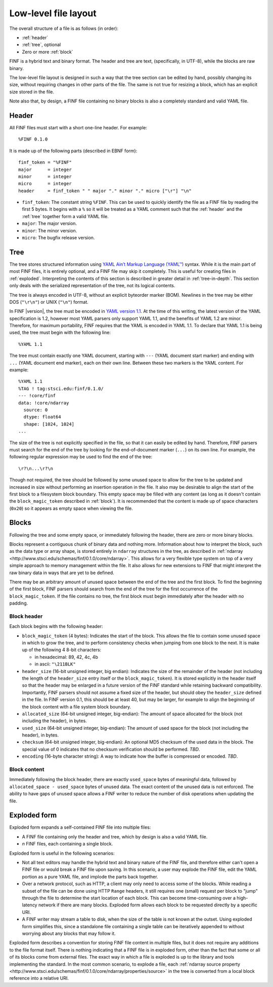 Low-level file layout
=====================

The overall structure of a file is as follows (in order):

- :ref:`header`

- :ref:`tree`, optional

- Zero or more :ref:`block`

FINF is a hybrid text and binary format.  The header and tree are
text, (specifically, in UTF-8), while the blocks are raw binary.

The low-level file layout is designed in such a way that the tree
section can be edited by hand, possibly changing its size, without
requiring changes in other parts of the file.  The same is not true
for resizing a block, which has an explicit size stored in the file.

Note also that, by design, a FINF file containing no binary blocks is
also a completely standard and valid YAML file.

.. _header:

Header
------

All FINF files must start with a short one-line header.  For example::

  %FINF 0.1.0

It is made up of the following parts (described in EBNF form)::

  finf_token = "%FINF"
  major      = integer
  minor      = integer
  micro      = integer
  header     = finf_token " " major "." minor "." micro ["\r"] "\n"

- ``finf_token``: The constant string ``%FINF``.  This can be used
  to quickly identify the file as a FINF file by reading the first 5
  bytes.  It begins with a ``%`` so it will be treated as a YAML
  comment such that the :ref:`header` and the :ref:`tree` together
  form a valid YAML file.

- ``major``: The major version.

- ``minor``: The minor version.

- ``micro``: The bugfix release version.

.. _tree:

Tree
----

The tree stores structured information using `YAML Ain’t Markup
Language (YAML™) <http://yaml.org/spec/1.1/>`__ syntax.  While it is
the main part of most FINF files, it is entirely optional, and a FINF
file may skip it completely.  This is useful for creating files in
:ref:`exploded`.  Interpreting the contents of this section is
described in greater detail in :ref:`tree-in-depth`.  This section
only deals with the serialized representation of the tree, not its
logical contents.

The tree is always encoded in UTF-8, without an explicit byteorder
marker (BOM). Newlines in the tree may be either DOS (``"\r\n"``) or
UNIX (``"\n"``) format.

In FINF |version|, the tree must be encoded in `YAML version 1.1
<http://yaml.org/spec/1.1/>`__.  At the time of this writing, the
latest version of the YAML specification is 1.2, however most YAML
parsers only support YAML 1.1, and the benefits of YAML 1.2 are minor.
Therefore, for maximum portability, FINF requires that the YAML is
encoded in YAML 1.1.  To declare that YAML 1.1 is being used, the tree
must begin with the following line::

    %YAML 1.1

The tree must contain exactly one YAML document, starting with ``---``
(YAML document start marker) and ending with ``...`` (YAML document
end marker), each on their own line.  Between these two markers is the
YAML content.  For example::

      %YAML 1.1
      %TAG ! tag:stsci.edu:finf/0.1.0/
      --- !core/finf
      data: !core/ndarray
        source: 0
        dtype: float64
        shape: [1024, 1024]
      ...

The size of the tree is not explicitly specified in the file, so that
it can easily be edited by hand.  Therefore, FINF parsers must search
for the end of the tree by looking for the end-of-document marker
(``...``) on its own line.  For example, the following regular
expression may be used to find the end of the tree::

   \r?\n...\r?\n

Though not required, the tree should be followed by some unused space
to allow for the tree to be updated and increased in size without
performing an insertion operation in the file.  It also may be
desirable to align the start of the first block to a filesystem block
boundary.  This empty space may be filled with any content (as long as
it doesn't contain the ``block_magic_token`` described in
:ref:`block`).  It is recommended that the content is made up of space
characters (``0x20``) so it appears as empty space when viewing the
file.

.. _block:

Blocks
------

Following the tree and some empty space, or immediately following the
header, there are zero or more binary blocks.

Blocks represent a contiguous chunk of binary data and nothing more.
Information about how to interpret the block, such as the data type or
array shape, is stored entirely in ``ndarray`` structures in the tree,
as described in :ref:`ndarray
<http://www.stsci.edu/schemas/finf/0.1.0/core/ndarray>`.  This allows
for a very flexible type system on top of a very simple approach to
memory management within the file.  It also allows for new extensions
to FINF that might interpret the raw binary data in ways that are yet
to be defined.

There may be an arbitrary amount of unused space between the end of
the tree and the first block.  To find the beginning of the first
block, FINF parsers should search from the end of the tree for the
first occurrence of the ``block_magic_token``.  If the file contains
no tree, the first block must begin immediately after the header with
no padding.

.. _block-header:

Block header
^^^^^^^^^^^^

Each block begins with the following header:

- ``block_magic_token`` (4 bytes): Indicates the start of the block.
  This allows the file to contain some unused space in which to grow
  the tree, and to perform consistency checks when jumping from one
  block to the next.  It is make up of the following 4 8-bit characters:

  - in hexadecimal: 89, 42, 4c, 4b
  - in ascii: ``"\211BLK"``

- ``header_size`` (16-bit unsigned integer, big endian): Indicates the
  size of the remainder of the header (not including the length of the
  ``header_size`` entry itself or the ``block_magic_token``).  It is
  stored explicitly in the header itself so that the header may be
  enlarged in a future version of the FINF standard while retaining
  backward compatibility.  Importantly, FINF parsers should not assume
  a fixed size of the header, but should obey the ``header_size``
  defined in the file.  In FINF version 0.1, this should be at least
  40, but may be larger, for example to align the beginning of the
  block content with a file system block boundary.

- ``allocated_size`` (64-bit unsigned integer, big-endian): The amount
  of space allocated for the block (not including the header), in
  bytes.

- ``used_size`` (64-bit unsigned integer, big-endian): The amount of
  used space for the block (not including the header), in bytes.

- ``checksum`` (64-bit unsigned integer, big-endian): An optional MD5
  checksum of the used data in the block.  The special value of 0
  indicates that no checksum verification should be performed.  *TBD*.

- ``encoding`` (16-byte character string): A way to indicate how the
  buffer is compressed or encoded.  *TBD*.

Block content
^^^^^^^^^^^^^

Immediately following the block header, there are exactly
``used_space`` bytes of meaningful data, followed by
``allocated_space - used_space`` bytes of unused data.  The exact
content of the unused data is not enforced.  The ability to have gaps
of unused space allows a FINF writer to reduce the number of disk
operations when updating the file.

.. _exploded:

Exploded form
-------------

Exploded form expands a self-contained FINF file into multiple files:

- A FINF file containing only the header and tree, which by design is
  also a valid YAML file.

- *n* FINF files, each containing a single block.

Exploded form is useful in the following scenarios:

- Not all text editors may handle the hybrid text and binary nature of
  the FINF file, and therefore either can't open a FINF file or would
  break a FINF file upon saving.  In this scenario, a user may explode
  the FINF file, edit the YAML portion as a pure YAML file, and
  implode the parts back together.

- Over a network protocol, such as HTTP, a client may only need to
  access some of the blocks.  While reading a subset of the file can
  be done using HTTP ``Range`` headers, it still requires one (small)
  request per block to "jump" through the file to determine the start
  location of each block.  This can become time-consuming over a
  high-latency network if there are many blocks.  Exploded form allows
  each block to be requested directly by a specific URI.

- A FINF writer may stream a table to disk, when the size of the table
  is not known at the outset.  Using exploded form simplifies this,
  since a standalone file containing a single table can be iteratively
  appended to without worrying about any blocks that may follow it.

Exploded form describes a convention for storing FINF file content in
multiple files, but it does not require any additions to the file
format itself.  There is nothing indicating that a FINF file is in
exploded form, other than the fact that some or all of its blocks come
from external files.  The exact way in which a file is exploded is up
to the library and tools implementing the standard.  In the most
common scenario, to explode a file, each :ref:`ndarray source property
<http://www.stsci.edu/schemas/finf/0.1.0/core/ndarray/properties/source>`
in the tree is converted from a local block reference into a relative
URI.

